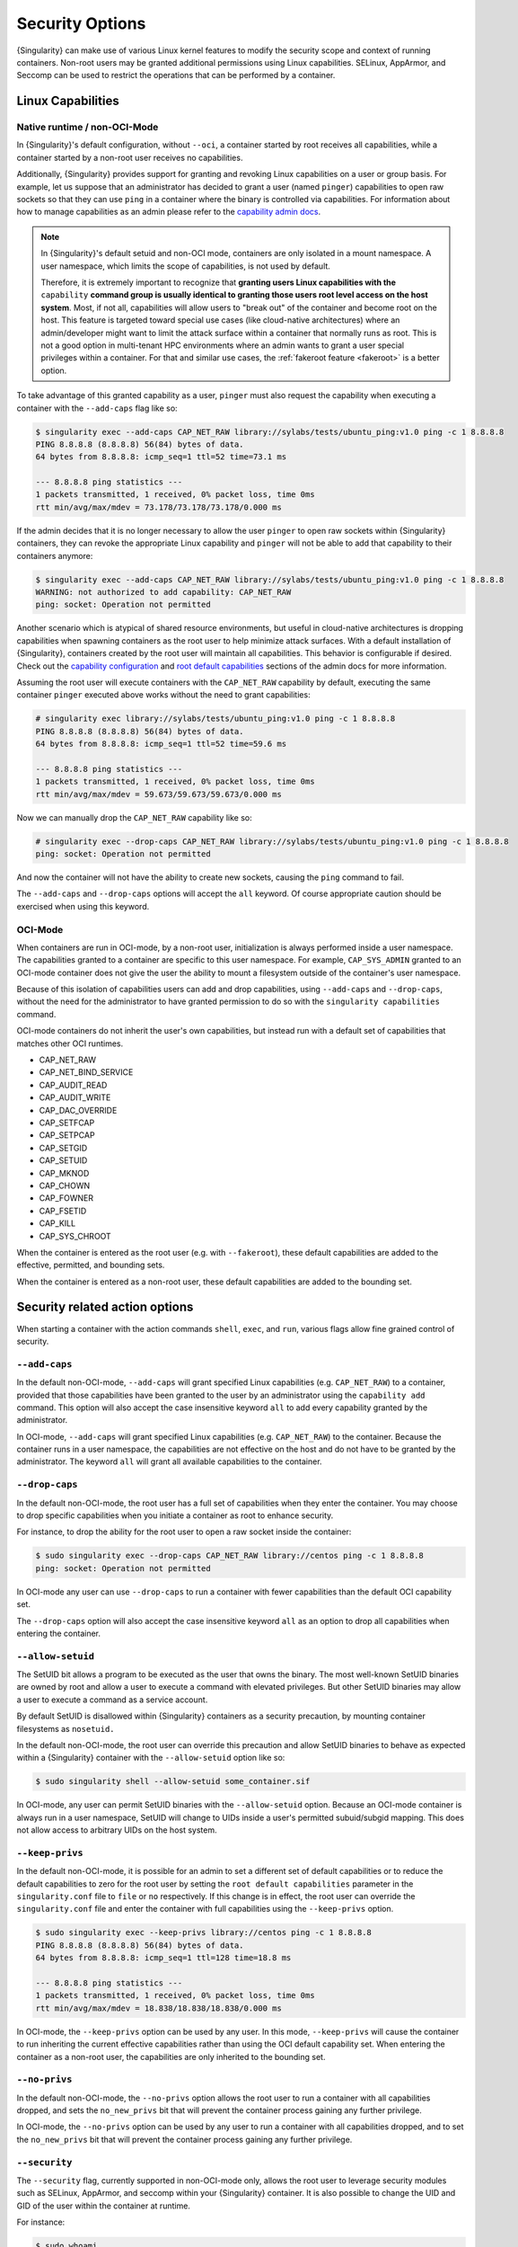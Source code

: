 .. _security-options:

################
Security Options
################

.. _sec:security_options:

{Singularity} can make use of various Linux kernel features to modify the
security scope and context of running containers. Non-root users may be granted
additional permissions using Linux capabilities. SELinux, AppArmor, and Seccomp
can be used to restrict the operations that can be performed by a container.

******************
Linux Capabilities
******************

Native runtime / non-OCI-Mode
=============================

In {Singularity}'s default configuration, without ``--oci``, a container started
by root receives all capabilities, while a container started by a non-root user
receives no capabilities.

Additionally, {Singularity} provides support for granting and revoking Linux
capabilities on a user or group basis. For example, let us suppose that an
administrator has decided to grant a user (named ``pinger``) capabilities to
open raw sockets so that they can use ``ping`` in a container where the binary
is controlled via capabilities. For information about how to manage capabilities
as an admin please refer to the `capability admin docs
<https://sylabs.io/guides/{adminversion}/admin-guide/configfiles.html#capability.json>`_.

.. note::

   In {Singularity}'s default setuid and non-OCI mode, containers are only
   isolated in a mount namespace. A user namespace, which limits the scope of
   capabilities, is not used by default.

   Therefore, it is extremely important to recognize that **granting users Linux
   capabilities with the** ``capability`` **command group is usually identical
   to granting those users root level access on the host system**. Most, if not
   all, capabilities will allow users to "break out" of the container and become
   root on the host. This feature is targeted toward special use cases (like
   cloud-native architectures) where an admin/developer might want to limit the
   attack surface within a container that normally runs as root. This is not a
   good option in multi-tenant HPC environments where an admin wants to grant a
   user special privileges within a container. For that and similar use cases,
   the :ref:`fakeroot feature <fakeroot>` is a better option.

To take advantage of this granted capability as a user, ``pinger`` must
also request the capability when executing a container with the
``--add-caps`` flag like so:

.. code::

   $ singularity exec --add-caps CAP_NET_RAW library://sylabs/tests/ubuntu_ping:v1.0 ping -c 1 8.8.8.8
   PING 8.8.8.8 (8.8.8.8) 56(84) bytes of data.
   64 bytes from 8.8.8.8: icmp_seq=1 ttl=52 time=73.1 ms

   --- 8.8.8.8 ping statistics ---
   1 packets transmitted, 1 received, 0% packet loss, time 0ms
   rtt min/avg/max/mdev = 73.178/73.178/73.178/0.000 ms

If the admin decides that it is no longer necessary to allow the user
``pinger`` to open raw sockets within {Singularity} containers, they can
revoke the appropriate Linux capability and ``pinger`` will not be able
to add that capability to their containers anymore:

.. code::

   $ singularity exec --add-caps CAP_NET_RAW library://sylabs/tests/ubuntu_ping:v1.0 ping -c 1 8.8.8.8
   WARNING: not authorized to add capability: CAP_NET_RAW
   ping: socket: Operation not permitted

Another scenario which is atypical of shared resource environments, but
useful in cloud-native architectures is dropping capabilities when
spawning containers as the root user to help minimize attack surfaces.
With a default installation of {Singularity}, containers created by the
root user will maintain all capabilities. This behavior is configurable
if desired. Check out the `capability configuration
<https://sylabs.io/guides/{adminversion}/admin-guide/configfiles.html#capability.json>`_
and `root default capabilities
<https://sylabs.io/guides/{adminversion}/admin-guide/configfiles.html#setuid-and-capabilities>`_
sections of the admin docs for more information.

Assuming the root user will execute containers with the ``CAP_NET_RAW``
capability by default, executing the same container ``pinger`` executed
above works without the need to grant capabilities:

.. code::

   # singularity exec library://sylabs/tests/ubuntu_ping:v1.0 ping -c 1 8.8.8.8
   PING 8.8.8.8 (8.8.8.8) 56(84) bytes of data.
   64 bytes from 8.8.8.8: icmp_seq=1 ttl=52 time=59.6 ms

   --- 8.8.8.8 ping statistics ---
   1 packets transmitted, 1 received, 0% packet loss, time 0ms
   rtt min/avg/max/mdev = 59.673/59.673/59.673/0.000 ms

Now we can manually drop the ``CAP_NET_RAW`` capability like so:

.. code::

   # singularity exec --drop-caps CAP_NET_RAW library://sylabs/tests/ubuntu_ping:v1.0 ping -c 1 8.8.8.8
   ping: socket: Operation not permitted

And now the container will not have the ability to create new sockets,
causing the ``ping`` command to fail.

The ``--add-caps`` and ``--drop-caps`` options will accept the ``all``
keyword. Of course appropriate caution should be exercised when using
this keyword.

OCI-Mode
========

When containers are run in OCI-mode, by a non-root user, initialization is
always performed inside a user namespace. The capabilities granted to a
container are specific to this user namespace. For example, ``CAP_SYS_ADMIN``
granted to an OCI-mode container does not give the user the ability to mount a
filesystem outside of the container's user namespace.

Because of this isolation of capabilities users can add and drop capabilities,
using ``--add-caps`` and ``--drop-caps``, without the need for the administrator
to have granted permission to do so with the ``singularity capabilities``
command.

OCI-mode containers do not inherit the user's own capabilities, but instead run
with a default set of capabilities that matches other OCI runtimes.

-  CAP_NET_RAW
-	CAP_NET_BIND_SERVICE
-	CAP_AUDIT_READ
-	CAP_AUDIT_WRITE
-	CAP_DAC_OVERRIDE
-	CAP_SETFCAP
-	CAP_SETPCAP
-	CAP_SETGID
-	CAP_SETUID
-	CAP_MKNOD
-	CAP_CHOWN
-	CAP_FOWNER
-	CAP_FSETID
-	CAP_KILL
-	CAP_SYS_CHROOT

When the container is entered as the root user (e.g. with ``--fakeroot``), these
default capabilities are added to the effective, permitted, and bounding sets.

When the container is entered as a non-root user, these default capabilities are
added to the bounding set.

*******************************
Security related action options
*******************************

When starting a container with the action commands ``shell``, ``exec``, and
``run``, various flags allow fine grained control of security.

``--add-caps``
==============

In the default non-OCI-mode, ``--add-caps`` will grant specified Linux
capabilities (e.g. ``CAP_NET_RAW``) to a container, provided that those
capabilities have been granted to the user by an administrator using the
``capability add`` command. This option will also accept the case insensitive
keyword ``all`` to add every capability granted by the administrator.

In OCI-mode, ``--add-caps`` will grant specified Linux capabilities (e.g.
``CAP_NET_RAW``) to the container. Because the container runs in a user
namespace, the capabilities are not effective on the host and do not have to be
granted by the administrator. The keyword ``all`` will grant all available
capabilities to the container.

``--drop-caps``
===============

In the default non-OCI-mode, the root user has a full set of capabilities when
they enter the container. You may choose to drop specific capabilities when you
initiate a container as root to enhance security.

For instance, to drop the ability for the root user to open a raw socket
inside the container:

.. code::

   $ sudo singularity exec --drop-caps CAP_NET_RAW library://centos ping -c 1 8.8.8.8
   ping: socket: Operation not permitted

In OCI-mode any user can use ``--drop-caps`` to run a container with fewer
capabilities than the default OCI capability set.

The ``--drop-caps`` option will also accept the case insensitive keyword
``all`` as an option to drop all capabilities when entering the
container.

``--allow-setuid``
==================

The SetUID bit allows a program to be executed as the user that owns the
binary. The most well-known SetUID binaries are owned by root and allow
a user to execute a command with elevated privileges. But other SetUID
binaries may allow a user to execute a command as a service account.

By default SetUID is disallowed within {Singularity} containers as a
security precaution, by mounting container filesystems as ``nosetuid.``

In the default non-OCI-mode, the root user can override this precaution and
allow SetUID binaries to behave as expected within a {Singularity} container
with the ``--allow-setuid`` option like so:

.. code::

   $ sudo singularity shell --allow-setuid some_container.sif

In OCI-mode, any user can permit SetUID binaries with the ``--allow-setuid``
option. Because an OCI-mode container is always run in a user namespace, SetUID
will change to UIDs inside a user's permitted subuid/subgid mapping. This does
not allow access to arbitrary UIDs on the host system.

``--keep-privs``
================

In the default non-OCI-mode, it is possible for an admin to set a different set
of default capabilities or to reduce the default capabilities to zero for the
root user by setting the ``root default capabilities`` parameter in the
``singularity.conf`` file to ``file`` or ``no`` respectively. If this change is
in effect, the root user can override the ``singularity.conf`` file and enter
the container with full capabilities using the ``--keep-privs`` option.

.. code::

   $ sudo singularity exec --keep-privs library://centos ping -c 1 8.8.8.8
   PING 8.8.8.8 (8.8.8.8) 56(84) bytes of data.
   64 bytes from 8.8.8.8: icmp_seq=1 ttl=128 time=18.8 ms

   --- 8.8.8.8 ping statistics ---
   1 packets transmitted, 1 received, 0% packet loss, time 0ms
   rtt min/avg/max/mdev = 18.838/18.838/18.838/0.000 ms

In OCI-mode, the ``--keep-privs`` option can be used by any user. In this
mode, ``--keep-privs`` will cause the container to run inheriting the current
effective capabilities rather than using the OCI default capability set. When
entering the container as a non-root user, the capabilities are only inherited
to the bounding set.

``--no-privs``
==============

In the default non-OCI-mode, the ``--no-privs`` option allows the root user to run
a container with all capabilities dropped, and sets the ``no_new_privs`` bit
that will prevent the container process gaining any further privilege.

In OCI-mode, the ``--no-privs`` option can be used by any user to run a
container with all capabilities dropped, and to set the ``no_new_privs`` bit
that will prevent the container process gaining any further privilege.

``--security``
==============

The ``--security`` flag, currently supported in non-OCI-mode only, allows the
root user to leverage security modules such as SELinux, AppArmor, and seccomp
within your {Singularity} container. It is also possible to change the UID and
GID of the user within the container at runtime.

For instance:

.. code::

   $ sudo whoami
   root

   $ sudo singularity exec --security uid:1000 my_container.sif whoami
   david

To use seccomp to blacklist a command follow this procedure. (It is
actually preferable from a security standpoint to whitelist commands but
this will suffice for a simple example.) Note that this example was run
on Ubuntu and that {Singularity} was installed with the
``libseccomp-dev`` and ``pkg-config`` packages as dependencies.

First write a configuration file. An example configuration file is
installed with {Singularity}, normally at
``/usr/local/etc/singularity/seccomp-profiles/default.json``. For this
example, we will use a much simpler configuration file to blacklist the
``mkdir`` command.

.. code::

   {
       "defaultAction": "SCMP_ACT_ALLOW",
       "archMap": [
           {
               "architecture": "SCMP_ARCH_X86_64",
               "subArchitectures": [
                   "SCMP_ARCH_X86",
                   "SCMP_ARCH_X32"
               ]
           }
       ],
       "syscalls": [
           {
               "names": [
                   "mkdir"
               ],
               "action": "SCMP_ACT_KILL",
               "args": [],
               "comment": "",
               "includes": {},
               "excludes": {}
           }
       ]
   }

We'll save the file at ``/home/david/no_mkdir.json``. Then we can invoke
the container like so:

.. code::

   $ sudo singularity shell --security seccomp:/home/david/no_mkdir.json my_container.sif

   Singularity> mkdir /tmp/foo
   Bad system call (core dumped)

Note that attempting to use the blacklisted ``mkdir`` command resulted
in a core dump.

The full list of arguments accepted by the ``--security`` option are as
follows:

.. code::

   --security="seccomp:/usr/local/etc/singularity/seccomp-profiles/default.json"
   --security="apparmor:/usr/bin/man"
   --security="selinux:context"
   --security="uid:1000"
   --security="gid:1000"
   --security="gid:1000:1:0" (multiple gids, first is always the primary group)

********************
Encrypted containers
********************

Beginning in {Singularity} 3.4.0 it is possible to build and run
encrypted containers. The containers are decrypted at runtime entirely
in kernel space, meaning that no intermediate decrypted data is ever
present on disk. See :ref:`encrypted containers <encryption>` for more
details.
